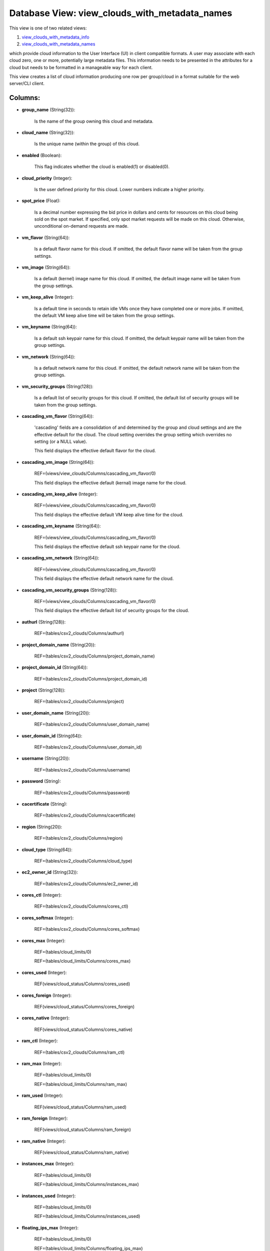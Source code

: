 .. File generated by /opt/cloudscheduler/utilities/schema_doc - DO NOT EDIT
..
.. To modify the contents of this file:
..   1. edit the template file ".../cloudscheduler/docs/schema_doc/views/view_clouds_with_metadata_names.yaml"
..   2. run the utility ".../cloudscheduler/utilities/schema_doc"
..

Database View: view_clouds_with_metadata_names
==============================================

.. _view_clouds_with_metadata_info: https://cloudscheduler.readthedocs.io/en/latest/_architecture/_data_services/_database/_views/view_clouds_with_metadata_info.html

.. _view_clouds_with_metadata_names: https://cloudscheduler.readthedocs.io/en/latest/_architecture/_data_services/_database/_views/view_clouds_with_metadata_names.html

This view is one of two related views:

#. view_clouds_with_metadata_info_

#. view_clouds_with_metadata_names_

which provide cloud information to the User Interface (UI) in client compatible
formats. A user may associate with each cloud zero, one or more,
potentially large metadata files. This information needs to be presented in the
attributes for a cloud but needs to be formatted in a manageable
way for each client.

This view creates a list of cloud information producing one row per
group/cloud in a format suitable for the web server/CLI client.


Columns:
^^^^^^^^

* **group_name** (String(32)):

      Is the name of the group owning this cloud and metadata.

* **cloud_name** (String(32)):

      Is the unique name (within the group) of this cloud.

* **enabled** (Boolean):

      This flag indicates whether the cloud is enabled(1) or disabled(0).

* **cloud_priority** (Integer):

      Is the user defined priority for this cloud. Lower numbers indicate a
      higher priority.

* **spot_price** (Float):

      Is a decimal number expressing the bid price in dollars and cents
      for resources on this cloud being sold on the spot market. If
      specified, only spot market requests will be made on this cloud. Otherwise,
      unconditional on-demand requests are made.

* **vm_flavor** (String(64)):

      Is a default flavor name for this cloud. If omitted, the default
      flavor name will be taken from the group settings.

* **vm_image** (String(64)):

      Is a default (kernel) image name for this cloud. If omitted, the
      default image name will be taken from the group settings.

* **vm_keep_alive** (Integer):

      Is a default time in seconds to retain idle VMs once they
      have completed one or more jobs. If omitted, the default VM keep
      alive time will be taken from the group settings.

* **vm_keyname** (String(64)):

      Is a default ssh keypair name for this cloud. If omitted, the
      default keypair name will be taken from the group settings.

* **vm_network** (String(64)):

      Is a default network name for this cloud. If omitted, the default
      network name will be taken from the group settings.

* **vm_security_groups** (String(128)):

      Is a default list of security groups for this cloud. If omitted,
      the default list of security groups will be taken from the group
      settings.

* **cascading_vm_flavor** (String(64)):

      'cascading' fields are a consolidation of and determined by the group and
      cloud settings and are the effective default for the cloud. The cloud
      setting overrides the group setting which overrides no setting (or a NULL
      value).

      This field displays the effective default flavor for the cloud.

* **cascading_vm_image** (String(64)):

      REF=(views/view_clouds/Columns/cascading_vm_flavor/0)

      This field displays the effective default (kernal) image name for the cloud.

* **cascading_vm_keep_alive** (Integer):

      REF=(views/view_clouds/Columns/cascading_vm_flavor/0)

      This field displays the effective default VM keep alive time for the
      cloud.

* **cascading_vm_keyname** (String(64)):

      REF=(views/view_clouds/Columns/cascading_vm_flavor/0)

      This field displays the effective default ssh keypair name for the cloud.

* **cascading_vm_network** (String(64)):

      REF=(views/view_clouds/Columns/cascading_vm_flavor/0)

      This field displays the effective default network name for the cloud.

* **cascading_vm_security_groups** (String(128)):

      REF=(views/view_clouds/Columns/cascading_vm_flavor/0)

      This field displays the effective default list of security groups for the
      cloud.

* **authurl** (String(128)):

      REF=(tables/csv2_clouds/Columns/authurl)

* **project_domain_name** (String(20)):

      REF=(tables/csv2_clouds/Columns/project_domain_name)

* **project_domain_id** (String(64)):

      REF=(tables/csv2_clouds/Columns/project_domain_id)

* **project** (String(128)):

      REF=(tables/csv2_clouds/Columns/project)

* **user_domain_name** (String(20)):

      REF=(tables/csv2_clouds/Columns/user_domain_name)

* **user_domain_id** (String(64)):

      REF=(tables/csv2_clouds/Columns/user_domain_id)

* **username** (String(20)):

      REF=(tables/csv2_clouds/Columns/username)

* **password** (String):

      REF=(tables/csv2_clouds/Columns/password)

* **cacertificate** (String):

      REF=(tables/csv2_clouds/Columns/cacertificate)

* **region** (String(20)):

      REF=(tables/csv2_clouds/Columns/region)

* **cloud_type** (String(64)):

      REF=(tables/csv2_clouds/Columns/cloud_type)

* **ec2_owner_id** (String(32)):

      REF=(tables/csv2_clouds/Columns/ec2_owner_id)

* **cores_ctl** (Integer):

      REF=(tables/csv2_clouds/Columns/cores_ctl)

* **cores_softmax** (Integer):

      REF=(tables/csv2_clouds/Columns/cores_softmax)

* **cores_max** (Integer):

      REF=(tables/cloud_limits/0)

      REF=(tables/cloud_limits/Columns/cores_max)

* **cores_used** (Integer):

      REF(views/cloud_status/Columns/cores_used)

* **cores_foreign** (Integer):

      REF(views/cloud_status/Columns/cores_foreign)

* **cores_native** (Integer):

      REF(views/cloud_status/Columns/cores_native)

* **ram_ctl** (Integer):

      REF=(tables/csv2_clouds/Columns/ram_ctl)

* **ram_max** (Integer):

      REF=(tables/cloud_limits/0)

      REF=(tables/cloud_limits/Columns/ram_max)

* **ram_used** (Integer):

      REF(views/cloud_status/Columns/ram_used)

* **ram_foreign** (Integer):

      REF(views/cloud_status/Columns/ram_foreign)

* **ram_native** (Integer):

      REF(views/cloud_status/Columns/ram_native)

* **instances_max** (Integer):

      REF=(tables/cloud_limits/0)

      REF=(tables/cloud_limits/Columns/instances_max)

* **instances_used** (Integer):

      REF=(tables/cloud_limits/0)

      REF=(tables/cloud_limits/Columns/instances_used)

* **floating_ips_max** (Integer):

      REF=(tables/cloud_limits/0)

      REF=(tables/cloud_limits/Columns/floating_ips_max)

* **floating_ips_used** (Integer):

      REF=(tables/cloud_limits/0)

      REF=(tables/cloud_limits/Columns/floating_ips_used)

* **security_groups_max** (Integer):

      REF=(tables/cloud_limits/0)

      REF=(tables/cloud_limits/Columns/security_groups_max)

* **security_groups_used** (Integer):

      REF=(tables/cloud_limits/0)

      REF=(tables/cloud_limits/Columns/security_groups_used)

* **server_groups_max** (Integer):

      REF=(tables/cloud_limits/0)

      REF=(tables/cloud_limits/Columns/server_groups_max)

* **server_groups_used** (Integer):

      REF=(tables/cloud_limits/0)

      REF=(tables/cloud_limits/Columns/server_groups_used)

* **image_meta_max** (Integer):

      REF=(tables/cloud_limits/0)

      REF=(tables/cloud_limits/Columns/image_meta_max)

* **keypairs_max** (Integer):

      REF=(tables/cloud_limits/0)

      REF=(tables/cloud_limits/Columns/keypairs_max)

* **personality_max** (Integer):

      REF=(tables/cloud_limits/0)

      REF=(tables/cloud_limits/Columns/personality_max)

* **personality_size_max** (Integer):

      REF=(tables/cloud_limits/0)

      REF=(tables/cloud_limits/Columns/personality_size_max)

* **security_group_rules_max** (Integer):

      REF=(tables/cloud_limits/0)

      REF=(tables/cloud_limits/Columns/security_group_rules_max)

* **server_group_members_max** (Integer):

      REF=(tables/cloud_limits/0)

      REF=(tables/cloud_limits/Columns/server_group_members_max)

* **server_meta_max** (Integer):

      REF=(tables/cloud_limits/0)

      REF=(tables/cloud_limits/Columns/server_meta_max)

* **cores_idle** (Integer):

      Is the number of unused cores on the group/cloud and is calculated
      as the least of **cores_ctl** minus **cores_native** or **cores_max** minus **cores_native** minus
      **cores_foreign**.

* **ram_idle** (Integer):

      Is the size in kilobytes of unused RAM on the group/cloud and
      is calculated as the least of **ram_ctl** minus **ram_native** or **ram_max** minus
      **ram_native** minus **ram_foreign**.

* **flavor_exclusions** (String):

      Is a comma separated list of flavor names which are to be
      excluded from consideration when scheduling VMs on this cloud.

* **flavor_names** (String):

      Is a comma separated list of flavor names available on this cloud
      which may be used when scheduling VMs on this cloud.

* **group_exclusions** (String):

      Is a comma separated list of metadata file names associated with the
      group (as opposed to this cloud) which are to be excluded from
      the metadata for this cloud.

* **metadata_names** (String):

      Is a comma separated list of metadata file names associated with this
      cloud.

